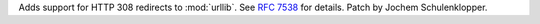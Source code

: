 Adds support for HTTP 308 redirects to :mod:`urllib`. See :rfc:`7538` for
details. Patch by Jochem Schulenklopper.
